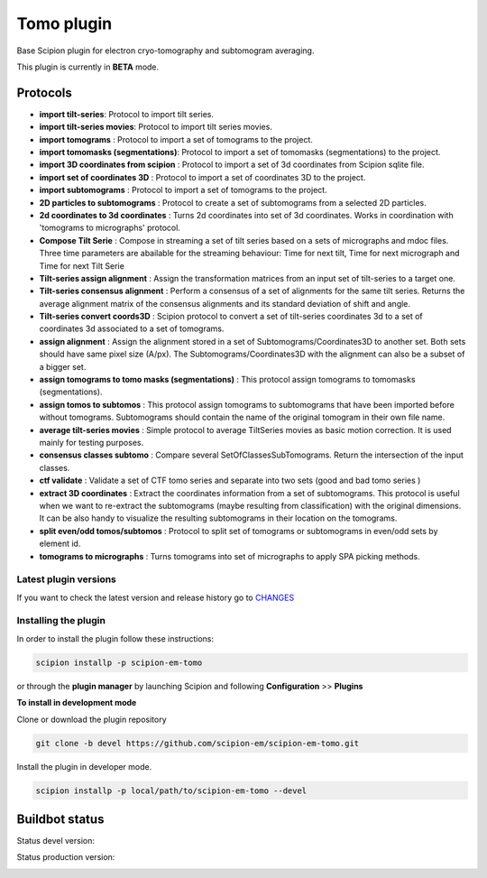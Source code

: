 ===========
Tomo plugin
===========

Base Scipion plugin for electron cryo-tomography and subtomogram averaging.

This plugin is currently in **BETA** mode.

Protocols
---------

* **import tilt-series**: Protocol to import tilt series.
* **import tilt-series movies**: Protocol to import tilt series movies.
* **import tomograms** : Protocol to import a set of tomograms to the project.
* **import tomomasks (segmentations)**: Protocol to import a set of tomomasks (segmentations) to the project.
* **import 3D coordinates from scipion** : Protocol to import a set of 3d coordinates from Scipion sqlite file.
* **import set of coordinates 3D** : Protocol to import a set of coordinates 3D to the project.
* **import subtomograms** : Protocol to import a set of tomograms to the project.
* **2D particles to subtomograms** : Protocol to create a set of subtomograms from a selected 2D particles.
* **2d coordinates to 3d coordinates** : Turns 2d coordinates into set of 3d coordinates. Works in coordination with 'tomograms to micrographs' protocol.
* **Compose Tilt Serie** : Compose in streaming a set of tilt series based on a sets of micrographs and mdoc files. Three time parameters are abailable for the streaming behaviour: Time for next tilt, Time for next micrograph and Time for next Tilt Serie
* **Tilt-series assign alignment** : Assign the transformation matrices from an input set of tilt-series to a target one.
* **Tilt-series consensus alignment** : Perform a consensus of a set of alignments for the same tilt series. Returns the average alignment matrix of the consensus alignments and its standard deviation of shift and angle.
* **Tilt-series convert coords3D** : Scipion protocol to convert a set of tilt-series coordinates 3d to a set of coordinates 3d associated to a set of tomograms.
* **assign alignment** : Assign the alignment stored in a set of Subtomograms/Coordinates3D to another set. Both sets should have same pixel size (A/px). The Subtomograms/Coordinates3D with the alignment can also be a subset of a bigger set.
* **assign tomograms to tomo masks (segmentations)** : This protocol assign tomograms to tomomasks (segmentations).
* **assign tomos to subtomos** : This protocol assign tomograms to subtomograms that have been imported before without tomograms. Subtomograms should contain the name of the original tomogram in their own file name.
* **average tilt-series movies** : Simple protocol to average TiltSeries movies as basic  motion correction. It is used mainly for testing purposes.
* **consensus classes subtomo** : Compare several SetOfClassesSubTomograms. Return the intersection of the input classes.
* **ctf validate** : Validate a set of CTF tomo series and separate into two sets (good and bad tomo series )
* **extract 3D coordinates** : Extract the coordinates information from a set of subtomograms. This protocol is useful when we want to re-extract the subtomograms (maybe resulting from classification) with the original dimensions. It can be also handy to visualize the resulting subtomograms in their location on the tomograms.
* **split even/odd tomos/subtomos** : Protocol to split set of tomograms or subtomograms in even/odd sets by element id.
* **tomograms to micrographs** : Turns tomograms into set of micrographs to apply SPA picking methods.


**Latest plugin versions**
==========================

If you want to check the latest version and release history go to `CHANGES <https://github.com/scipion-em-tomo/tomo/blob/master/CHANGES.txt>`_


**Installing the plugin**
=========================

In order to install the plugin follow these instructions:

.. code-block::

    scipion installp -p scipion-em-tomo


or through the **plugin manager** by launching Scipion and following **Configuration** >> **Plugins**


**To install in development mode**

Clone or download the plugin repository

.. code-block::

    git clone -b devel https://github.com/scipion-em/scipion-em-tomo.git

Install the plugin in developer mode.

.. code-block::

    scipion installp -p local/path/to/scipion-em-tomo --devel


Buildbot status
---------------

Status devel version:

.. image:: http://scipion-test.cnb.csic.es:9980/badges/tomo_devel.svg


Status production version:

.. image:: http://scipion-test.cnb.csic.es:9980/badges/tomo_prod.svg
